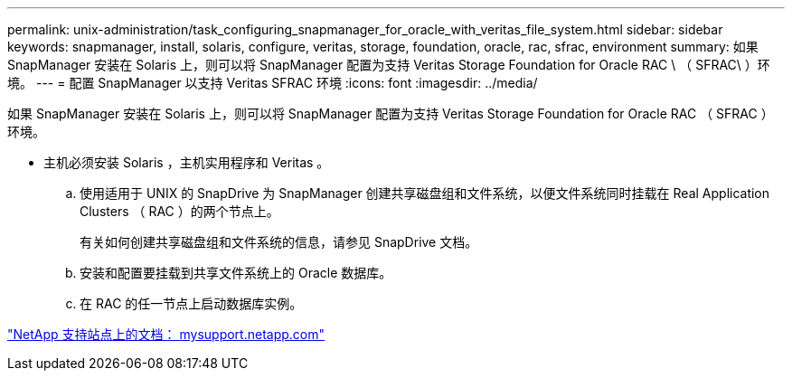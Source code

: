 ---
permalink: unix-administration/task_configuring_snapmanager_for_oracle_with_veritas_file_system.html 
sidebar: sidebar 
keywords: snapmanager, install, solaris, configure, veritas, storage, foundation, oracle, rac, sfrac, environment 
summary: 如果 SnapManager 安装在 Solaris 上，则可以将 SnapManager 配置为支持 Veritas Storage Foundation for Oracle RAC \ （ SFRAC\ ）环境。 
---
= 配置 SnapManager 以支持 Veritas SFRAC 环境
:icons: font
:imagesdir: ../media/


[role="lead"]
如果 SnapManager 安装在 Solaris 上，则可以将 SnapManager 配置为支持 Veritas Storage Foundation for Oracle RAC （ SFRAC ）环境。

* 主机必须安装 Solaris ，主机实用程序和 Veritas 。
+
.. 使用适用于 UNIX 的 SnapDrive 为 SnapManager 创建共享磁盘组和文件系统，以便文件系统同时挂载在 Real Application Clusters （ RAC ）的两个节点上。
+
有关如何创建共享磁盘组和文件系统的信息，请参见 SnapDrive 文档。

.. 安装和配置要挂载到共享文件系统上的 Oracle 数据库。
.. 在 RAC 的任一节点上启动数据库实例。




http://mysupport.netapp.com/["NetApp 支持站点上的文档： mysupport.netapp.com"]
